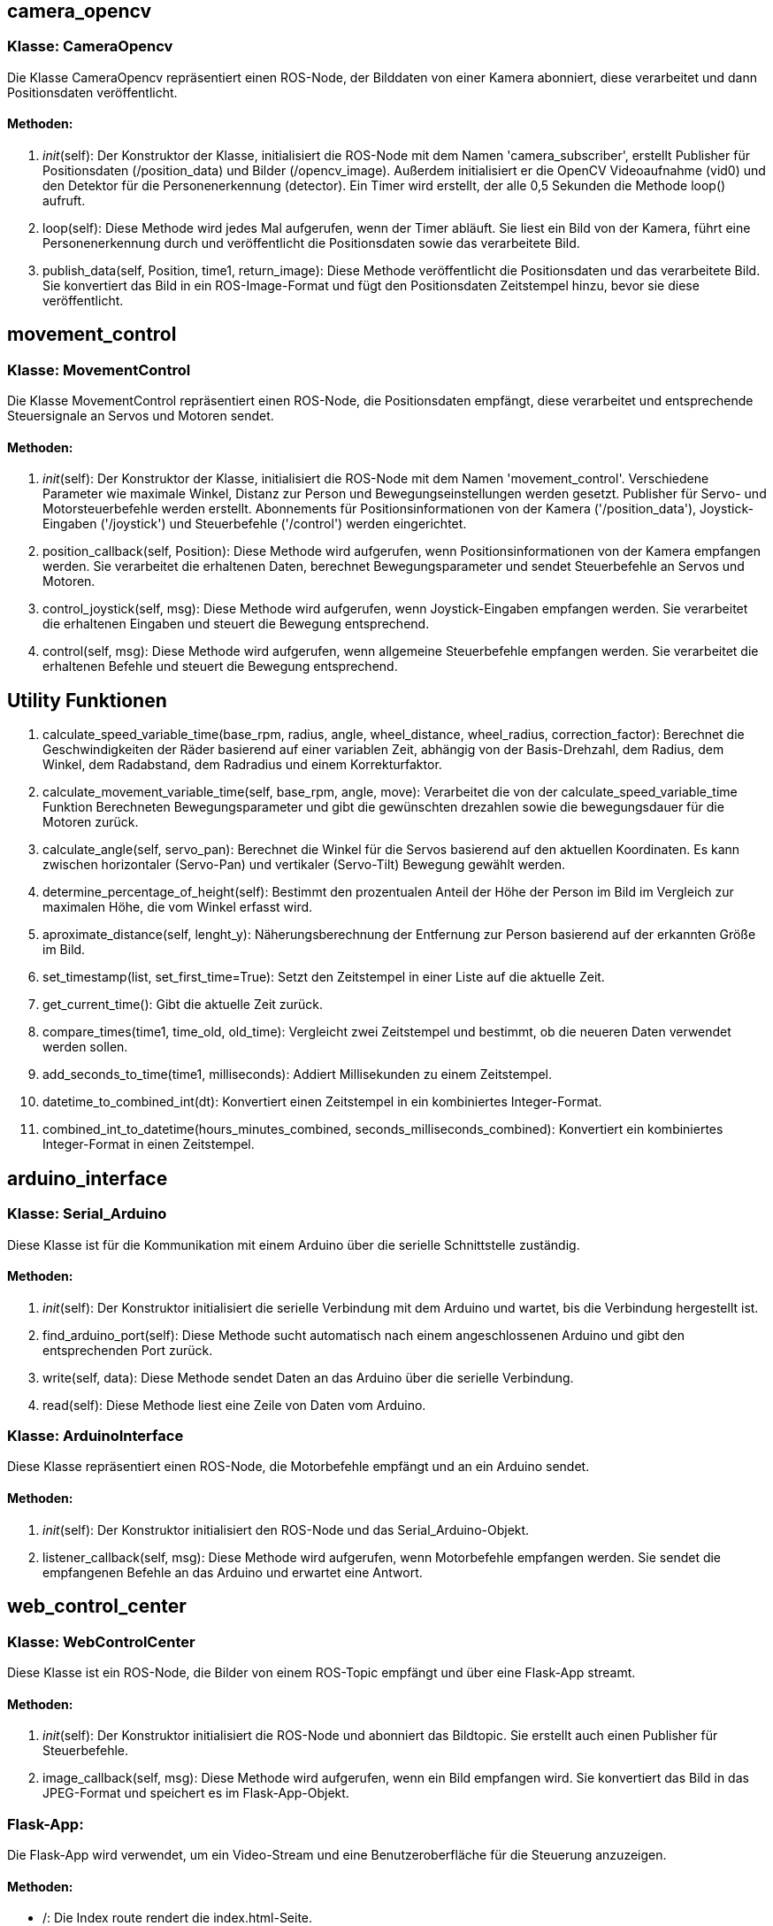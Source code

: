 
== camera_opencv 

=== Klasse: CameraOpencv

Die Klasse CameraOpencv repräsentiert einen ROS-Node, der Bilddaten von einer Kamera abonniert, diese verarbeitet und dann Positionsdaten veröffentlicht.

==== Methoden:

1. __init__(self):
   Der Konstruktor der Klasse, initialisiert die ROS-Node mit dem Namen 'camera_subscriber', erstellt Publisher für Positionsdaten (/position_data) und Bilder (/opencv_image). Außerdem initialisiert er die OpenCV Videoaufnahme (vid0) und den Detektor für die Personenerkennung (detector). Ein Timer wird erstellt, der alle 0,5 Sekunden die Methode loop() aufruft.

2. loop(self):
   Diese Methode wird jedes Mal aufgerufen, wenn der Timer abläuft. Sie liest ein Bild von der Kamera, führt eine Personenerkennung durch und veröffentlicht die Positionsdaten sowie das verarbeitete Bild.

3. publish_data(self, Position, time1, return_image):
   Diese Methode veröffentlicht die Positionsdaten und das verarbeitete Bild. Sie konvertiert das Bild in ein ROS-Image-Format und fügt den Positionsdaten Zeitstempel hinzu, bevor sie diese veröffentlicht.

== movement_control

=== Klasse: MovementControl 

Die Klasse MovementControl repräsentiert einen ROS-Node, die Positionsdaten empfängt, diese verarbeitet und entsprechende Steuersignale an Servos und Motoren sendet.

==== Methoden:

1. __init__(self):
   Der Konstruktor der Klasse, initialisiert die ROS-Node mit dem Namen 'movement_control'. Verschiedene Parameter wie maximale Winkel, Distanz zur Person und Bewegungseinstellungen werden gesetzt. Publisher für Servo- und Motorsteuerbefehle werden erstellt. Abonnements für Positionsinformationen von der Kamera ('/position_data'), Joystick-Eingaben ('/joystick') und Steuerbefehle ('/control') werden eingerichtet.

2. position_callback(self, Position):
   Diese Methode wird aufgerufen, wenn Positionsinformationen von der Kamera empfangen werden. Sie verarbeitet die erhaltenen Daten, berechnet Bewegungsparameter und sendet Steuerbefehle an Servos und Motoren.

3. control_joystick(self, msg):
   Diese Methode wird aufgerufen, wenn Joystick-Eingaben empfangen werden. Sie verarbeitet die erhaltenen Eingaben und steuert die Bewegung entsprechend.

4. control(self, msg):
   Diese Methode wird aufgerufen, wenn allgemeine Steuerbefehle empfangen werden. Sie verarbeitet die erhaltenen Befehle und steuert die Bewegung entsprechend.

== Utility Funktionen

1. calculate_speed_variable_time(base_rpm, radius, angle,  wheel_distance, wheel_radius, correction_factor):
   Berechnet die Geschwindigkeiten der Räder basierend auf einer variablen Zeit, abhängig von der Basis-Drehzahl, dem Radius, dem Winkel, dem Radabstand, dem Radradius und einem Korrekturfaktor.

2. calculate_movement_variable_time(self, base_rpm, angle, move):
   Verarbeitet die von der calculate_speed_variable_time Funktion Berechneten Bewegungsparameter und gibt die gewünschten drezahlen sowie die bewegungsdauer für die Motoren zurück.

3. calculate_angle(self, servo_pan):
   Berechnet die Winkel für die Servos basierend auf den aktuellen Koordinaten. Es kann zwischen horizontaler (Servo-Pan) und vertikaler (Servo-Tilt) Bewegung gewählt werden.

4. determine_percentage_of_height(self):
   Bestimmt den prozentualen Anteil der Höhe der Person im Bild im Vergleich zur maximalen Höhe, die vom Winkel erfasst wird.

5. aproximate_distance(self, lenght_y):
   Näherungsberechnung der Entfernung zur Person basierend auf der erkannten Größe im Bild.

6. set_timestamp(list, set_first_time=True):
   Setzt den Zeitstempel in einer Liste auf die aktuelle Zeit.

7. get_current_time():
   Gibt die aktuelle Zeit zurück.

8. compare_times(time1, time_old, old_time):
   Vergleicht zwei Zeitstempel und bestimmt, ob die neueren Daten verwendet werden sollen.

9. add_seconds_to_time(time1, milliseconds):
   Addiert Millisekunden zu einem Zeitstempel.

10. datetime_to_combined_int(dt):
    Konvertiert einen Zeitstempel in ein kombiniertes Integer-Format.

11. combined_int_to_datetime(hours_minutes_combined, seconds_milliseconds_combined):
    Konvertiert ein kombiniertes Integer-Format in einen Zeitstempel.

== arduino_interface

=== Klasse: Serial_Arduino

Diese Klasse ist für die Kommunikation mit einem Arduino über die serielle Schnittstelle zuständig.

==== Methoden:

1. __init__(self):
   Der Konstruktor initialisiert die serielle Verbindung mit dem Arduino und wartet, bis die Verbindung hergestellt ist.

2. find_arduino_port(self):
   Diese Methode sucht automatisch nach einem angeschlossenen Arduino und gibt den entsprechenden Port zurück.

3. write(self, data):
   Diese Methode sendet Daten an das Arduino über die serielle Verbindung.

4. read(self):
   Diese Methode liest eine Zeile von Daten vom Arduino.

=== Klasse: ArduinoInterface

Diese Klasse repräsentiert einen ROS-Node, die Motorbefehle empfängt und an ein Arduino sendet.

==== Methoden:

1. __init__(self):
   Der Konstruktor initialisiert den ROS-Node und das Serial_Arduino-Objekt.

2. listener_callback(self, msg):
   Diese Methode wird aufgerufen, wenn Motorbefehle empfangen werden. Sie sendet die empfangenen Befehle an das Arduino und erwartet eine Antwort.

== web_control_center

=== Klasse: WebControlCenter

Diese Klasse ist ein ROS-Node, die Bilder von einem ROS-Topic empfängt und über eine Flask-App streamt.

==== Methoden:

1. __init__(self):
   Der Konstruktor initialisiert die ROS-Node und abonniert das Bildtopic. Sie erstellt auch einen Publisher für Steuerbefehle.

2. image_callback(self, msg):
   Diese Methode wird aufgerufen, wenn ein Bild empfangen wird. Sie konvertiert das Bild in das JPEG-Format und speichert es im Flask-App-Objekt.

=== Flask-App:

Die Flask-App wird verwendet, um ein Video-Stream und eine Benutzeroberfläche für die Steuerung anzuzeigen.

==== Methoden:

- /: Die Index route rendert die index.html-Seite.
- /video_feed: Diese Route sendet den Video-Stream.
- /button_click/<button_name>: Diese Route wird aufgerufen, wenn ein Steuerungsknopf gedrückt wird. Sie veröffentlicht den entsprechenden Steuerbefehl.
- /print_message/<message>: Diese Route sendet eine Nachricht über SocketIO.

=== Weitere Funktionen:

- generate(): Diese Funktion generiert den Video-Stream.
- launch_follow_me(): Diese Funktion startet ein ROS2-Launch-File für die Funktion "Follow Me".
